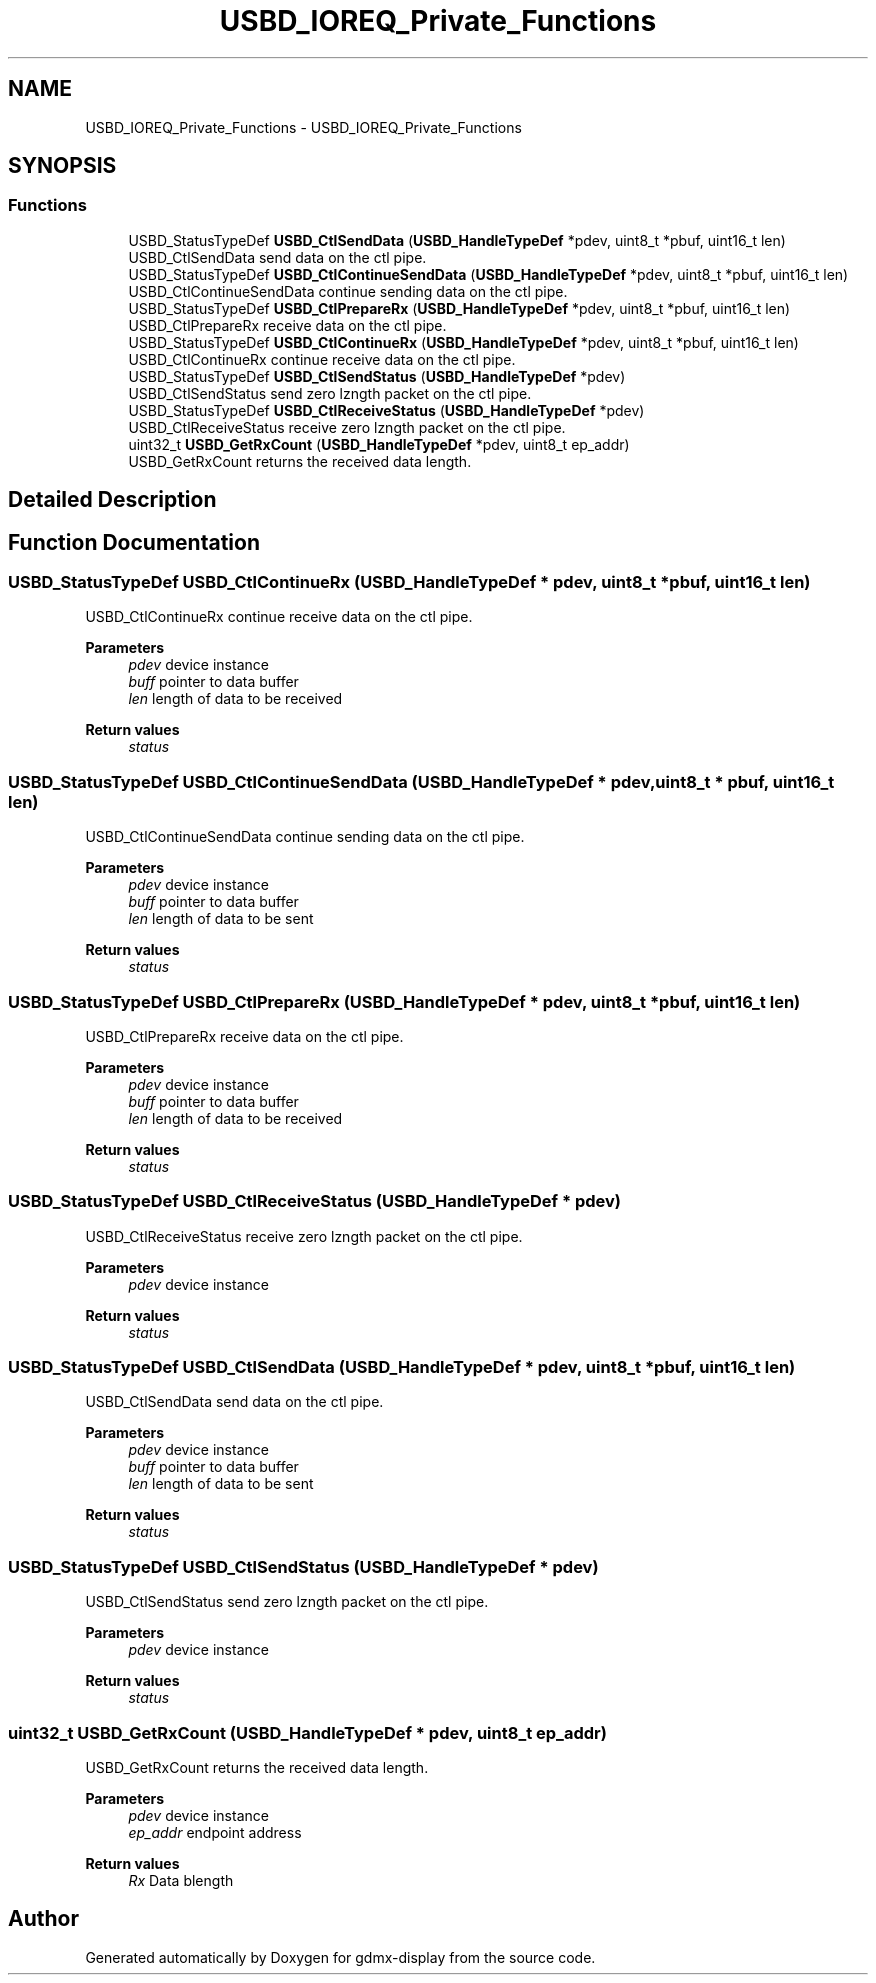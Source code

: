 .TH "USBD_IOREQ_Private_Functions" 3 "Mon May 24 2021" "gdmx-display" \" -*- nroff -*-
.ad l
.nh
.SH NAME
USBD_IOREQ_Private_Functions \- USBD_IOREQ_Private_Functions
.SH SYNOPSIS
.br
.PP
.SS "Functions"

.in +1c
.ti -1c
.RI "USBD_StatusTypeDef \fBUSBD_CtlSendData\fP (\fBUSBD_HandleTypeDef\fP *pdev, uint8_t *pbuf, uint16_t len)"
.br
.RI "USBD_CtlSendData send data on the ctl pipe\&. "
.ti -1c
.RI "USBD_StatusTypeDef \fBUSBD_CtlContinueSendData\fP (\fBUSBD_HandleTypeDef\fP *pdev, uint8_t *pbuf, uint16_t len)"
.br
.RI "USBD_CtlContinueSendData continue sending data on the ctl pipe\&. "
.ti -1c
.RI "USBD_StatusTypeDef \fBUSBD_CtlPrepareRx\fP (\fBUSBD_HandleTypeDef\fP *pdev, uint8_t *pbuf, uint16_t len)"
.br
.RI "USBD_CtlPrepareRx receive data on the ctl pipe\&. "
.ti -1c
.RI "USBD_StatusTypeDef \fBUSBD_CtlContinueRx\fP (\fBUSBD_HandleTypeDef\fP *pdev, uint8_t *pbuf, uint16_t len)"
.br
.RI "USBD_CtlContinueRx continue receive data on the ctl pipe\&. "
.ti -1c
.RI "USBD_StatusTypeDef \fBUSBD_CtlSendStatus\fP (\fBUSBD_HandleTypeDef\fP *pdev)"
.br
.RI "USBD_CtlSendStatus send zero lzngth packet on the ctl pipe\&. "
.ti -1c
.RI "USBD_StatusTypeDef \fBUSBD_CtlReceiveStatus\fP (\fBUSBD_HandleTypeDef\fP *pdev)"
.br
.RI "USBD_CtlReceiveStatus receive zero lzngth packet on the ctl pipe\&. "
.ti -1c
.RI "uint32_t \fBUSBD_GetRxCount\fP (\fBUSBD_HandleTypeDef\fP *pdev, uint8_t ep_addr)"
.br
.RI "USBD_GetRxCount returns the received data length\&. "
.in -1c
.SH "Detailed Description"
.PP 

.SH "Function Documentation"
.PP 
.SS "USBD_StatusTypeDef USBD_CtlContinueRx (\fBUSBD_HandleTypeDef\fP * pdev, uint8_t * pbuf, uint16_t len)"

.PP
USBD_CtlContinueRx continue receive data on the ctl pipe\&. 
.PP
\fBParameters\fP
.RS 4
\fIpdev\fP device instance 
.br
\fIbuff\fP pointer to data buffer 
.br
\fIlen\fP length of data to be received 
.RE
.PP
\fBReturn values\fP
.RS 4
\fIstatus\fP 
.RE
.PP

.SS "USBD_StatusTypeDef USBD_CtlContinueSendData (\fBUSBD_HandleTypeDef\fP * pdev, uint8_t * pbuf, uint16_t len)"

.PP
USBD_CtlContinueSendData continue sending data on the ctl pipe\&. 
.PP
\fBParameters\fP
.RS 4
\fIpdev\fP device instance 
.br
\fIbuff\fP pointer to data buffer 
.br
\fIlen\fP length of data to be sent 
.RE
.PP
\fBReturn values\fP
.RS 4
\fIstatus\fP 
.RE
.PP

.SS "USBD_StatusTypeDef USBD_CtlPrepareRx (\fBUSBD_HandleTypeDef\fP * pdev, uint8_t * pbuf, uint16_t len)"

.PP
USBD_CtlPrepareRx receive data on the ctl pipe\&. 
.PP
\fBParameters\fP
.RS 4
\fIpdev\fP device instance 
.br
\fIbuff\fP pointer to data buffer 
.br
\fIlen\fP length of data to be received 
.RE
.PP
\fBReturn values\fP
.RS 4
\fIstatus\fP 
.RE
.PP

.SS "USBD_StatusTypeDef USBD_CtlReceiveStatus (\fBUSBD_HandleTypeDef\fP * pdev)"

.PP
USBD_CtlReceiveStatus receive zero lzngth packet on the ctl pipe\&. 
.PP
\fBParameters\fP
.RS 4
\fIpdev\fP device instance 
.RE
.PP
\fBReturn values\fP
.RS 4
\fIstatus\fP 
.RE
.PP

.SS "USBD_StatusTypeDef USBD_CtlSendData (\fBUSBD_HandleTypeDef\fP * pdev, uint8_t * pbuf, uint16_t len)"

.PP
USBD_CtlSendData send data on the ctl pipe\&. 
.PP
\fBParameters\fP
.RS 4
\fIpdev\fP device instance 
.br
\fIbuff\fP pointer to data buffer 
.br
\fIlen\fP length of data to be sent 
.RE
.PP
\fBReturn values\fP
.RS 4
\fIstatus\fP 
.RE
.PP

.SS "USBD_StatusTypeDef USBD_CtlSendStatus (\fBUSBD_HandleTypeDef\fP * pdev)"

.PP
USBD_CtlSendStatus send zero lzngth packet on the ctl pipe\&. 
.PP
\fBParameters\fP
.RS 4
\fIpdev\fP device instance 
.RE
.PP
\fBReturn values\fP
.RS 4
\fIstatus\fP 
.RE
.PP

.SS "uint32_t USBD_GetRxCount (\fBUSBD_HandleTypeDef\fP * pdev, uint8_t ep_addr)"

.PP
USBD_GetRxCount returns the received data length\&. 
.PP
\fBParameters\fP
.RS 4
\fIpdev\fP device instance 
.br
\fIep_addr\fP endpoint address 
.RE
.PP
\fBReturn values\fP
.RS 4
\fIRx\fP Data blength 
.RE
.PP

.SH "Author"
.PP 
Generated automatically by Doxygen for gdmx-display from the source code\&.
